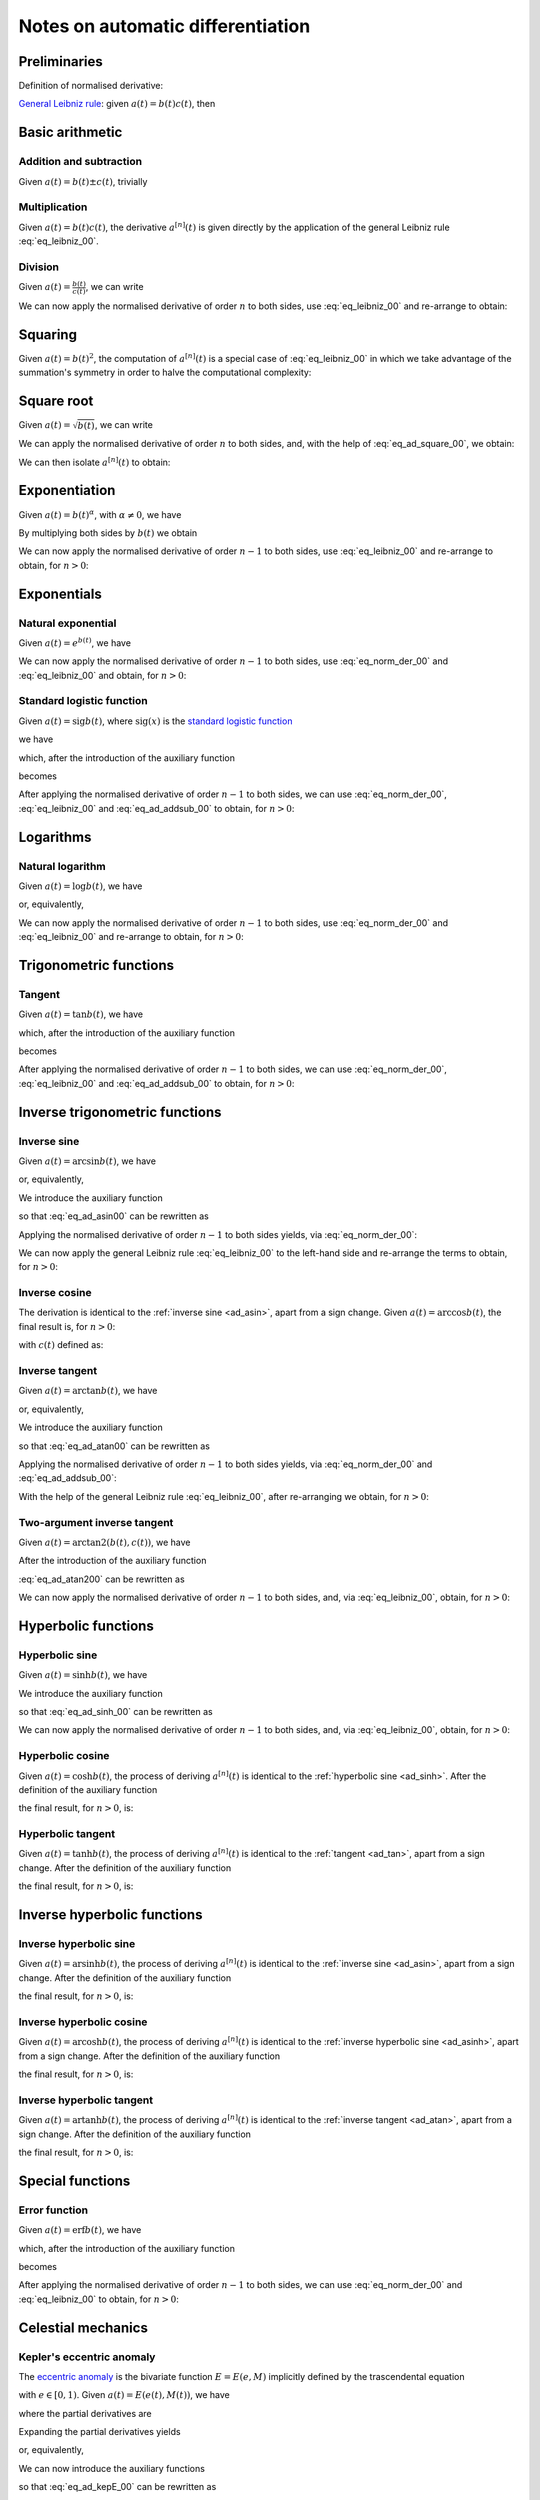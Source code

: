.. _ad_notes:

Notes on automatic differentiation
==================================

Preliminaries
-------------

Definition of normalised derivative:

.. math::
   :label: eq_norm_der_00

   x^{\left[ n\right]}\left( t \right) = \frac{1}{n!} x^{\left( n\right)}\left( t \right).

`General Leibniz rule <https://en.wikipedia.org/wiki/General_Leibniz_rule>`__: given
:math:`a\left( t \right) = b\left( t \right) c\left( t \right)`, then

.. math::
   :label: eq_leibniz_00

   a^{\left[ n\right]}\left( t \right) = \sum_{j=0}^n b^{\left[ n - j\right]}\left( t \right) c^{\left[ j\right]}\left( t \right).

Basic arithmetic
----------------

Addition and subtraction
^^^^^^^^^^^^^^^^^^^^^^^^

Given :math:`a\left( t \right) = b\left( t \right) \pm c\left( t \right)`, trivially

.. math::
   :label: eq_ad_addsub_00

   a^{\left[ n \right]}\left( t \right) = b^{\left[ n \right]}\left( t \right) \pm c^{\left[ n \right]}\left( t \right).

Multiplication
^^^^^^^^^^^^^^

Given :math:`a\left( t \right) = b\left( t \right) c\left( t \right)`, the derivative :math:`a^{\left[ n \right]}\left( t \right)`
is given directly by the application of the general Leibniz rule :eq:`eq_leibniz_00`.

Division
^^^^^^^^

Given :math:`a\left( t \right) = \frac{b\left( t \right)}{c\left( t \right)}`, we can write

.. math::
   :label:

   a\left( t \right) c\left( t \right) = b\left( t \right).

We can now apply the normalised derivative of order :math:`n` to both sides, use :eq:`eq_leibniz_00` and re-arrange to obtain:

.. math::
   :label:

   a^{\left[ n \right]}\left( t \right) = \frac{1}{c^{\left[ 0 \right]}\left( t \right)}\left[ b^{\left[ n \right]}\left( t \right) - \sum_{j=1}^n a^{\left[ n - j \right]}\left( t \right) c^{\left[ j \right]}\left( t \right)\right].

Squaring
--------

Given :math:`a\left( t \right) = b\left( t \right)^2`, the computation of :math:`a^{\left[ n \right]}\left( t \right)` is a special
case of :eq:`eq_leibniz_00` in which we take advantage of the summation's symmetry in order to halve the computational
complexity:

.. math::
   :label: eq_ad_square_00

   a^{\left[ n \right]}\left( t \right) =
   \begin{cases}
   2\sum_{j=0}^{\frac{n}{2}-1} b^{\left[ n - j \right]}\left( t \right) b^{\left[ j \right]}\left( t \right) + \left( b^{\left[ \frac{n}{2} \right]}\left( t \right) \right)^2 \mbox{ if $n$ is even}, \\
   2\sum_{j=0}^{\frac{n-1}{2}} b^{\left[ n - j \right]}\left( t \right) b^{\left[ j \right]}\left( t \right) \mbox{ if $n$ is odd}.
   \end{cases}

Square root
-----------

Given :math:`a\left( t \right) =\sqrt{b\left( t \right)}`, we can write

.. math::
   :label:

   a\left( t \right)^2 = b\left( t \right).

We can apply the normalised derivative of order :math:`n` to both sides, and, with the help of :eq:`eq_ad_square_00`, we obtain:

.. math::
   :label:

   b^{\left[ n \right]}\left( t \right) =
   \begin{cases}
   2\sum_{j=0}^{\frac{n}{2}-1} a^{\left[ n - j \right]}\left( t \right) a^{\left[ j \right]}\left( t \right) + \left( a^{\left[ \frac{n}{2} \right]}\left( t \right) \right)^2 \mbox{ if $n$ is even}, \\
   2\sum_{j=0}^{\frac{n-1}{2}} a^{\left[ n - j \right]}\left( t \right) a^{\left[ j \right]}\left( t \right) \mbox{ if $n$ is odd}.
   \end{cases}

We can then isolate :math:`a^{\left[ n  \right]}\left( t \right)` to obtain:

.. math::
   :label:

   a^{\left[ n \right]}\left( t \right) =
   \begin{cases}
   \frac{1}{2a^{\left[ 0 \right]}\left( t \right)} \left[ b^{\left[ n \right]}\left( t \right) - 2\sum_{j=1}^{\frac{n}{2}-1} a^{\left[ n - j \right]}\left( t \right) a^{\left[ j \right]}\left( t \right) - \left( a^{\left[ \frac{n}{2} \right]}\left( t \right) \right)^2 \right] \mbox{ if $n$ is even}, \\
   \frac{1}{2a^{\left[ 0 \right]}\left( t \right)} \left[ b^{\left[ n \right]}\left( t \right) - 2\sum_{j=0}^{\frac{n-1}{2}} a^{\left[ n - j \right]}\left( t \right) a^{\left[ j \right]}\left( t \right) \right] \mbox{ if $n$ is odd}.
   \end{cases}

Exponentiation
--------------

Given :math:`a\left( t \right) = b\left( t \right)^\alpha`, with :math:`\alpha \neq 0`, we have

.. math::
   :label:

   a^\prime\left( t \right) = \alpha b\left( t \right)^{\alpha - 1} b^\prime\left( t \right).

By multiplying both sides by :math:`b\left( t \right)` we obtain

.. math::
   :label:

   \begin{aligned}
   b\left( t \right) a^\prime\left( t \right) & = b\left( t \right) \alpha b\left( t \right)^{\alpha - 1} b^\prime\left( t \right) \\
   & = \alpha  b^\prime\left( t \right) a\left( t \right).
   \end{aligned}

We can now apply the normalised derivative of order :math:`n-1` to both sides, use :eq:`eq_leibniz_00` and re-arrange to obtain,
for :math:`n > 0`:

.. math::
   :label:

   a^{\left[ n \right]}\left( t \right) = \frac{1}{n b^{\left[ 0 \right]}\left( t \right)} \sum_{j=0}^{n-1} \left[ n\alpha - j \left( \alpha + 1 \right) \right] b^{\left[ n - j \right]}\left( t \right) a^{\left[ j \right]}\left( t \right).

Exponentials
------------

Natural exponential
^^^^^^^^^^^^^^^^^^^

Given :math:`a\left( t \right) = e^{b\left( t \right)}`, we have

.. math::
   :label:

   a^\prime\left( t \right) = e^{b\left( t \right)}b^\prime\left( t \right) = a\left( t \right) b^\prime\left( t \right).

We can now apply the normalised derivative of order :math:`n-1` to both sides, use :eq:`eq_norm_der_00` and :eq:`eq_leibniz_00`
and obtain, for :math:`n > 0`:

.. math::
   :label:

   a^{\left[ n \right]}\left( t \right) = \frac{1}{n} \sum_{j=1}^{n} j a^{\left[ n - j \right]}\left( t \right) b^{\left[ j \right]}\left( t \right).

Standard logistic function
^^^^^^^^^^^^^^^^^^^^^^^^^^

Given :math:`a\left( t \right) = \operatorname{sig} {b\left( t \right)}`, where :math:`\operatorname{sig}\left( x \right)`
is the `standard logistic function <https://en.wikipedia.org/wiki/Logistic_function>`__

.. math::
   :label:

   \operatorname{sig} \left( x \right) = \frac{1}{1+e^{-x}},

we have

.. math::
   :label:

   a^\prime\left( t \right) = \operatorname{sig}{b\left( t \right)} \left[1 - \operatorname{sig}{b\left( t \right)} \right] b^\prime\left( t \right) = a\left( t \right) \left[1 - a\left( t \right) \right] b^\prime\left( t \right),

which, after the introduction of the auxiliary function

.. math::
   :label:

   c\left( t \right)  = a^2\left( t \right) ,

becomes

.. math::
   :label:

   a^\prime\left( t \right) = \left[ a\left( t \right) - c\left( t \right) \right] b^\prime\left( t \right).

After applying the normalised derivative of order :math:`n-1` to both sides, we can use :eq:`eq_norm_der_00`,
:eq:`eq_leibniz_00` and :eq:`eq_ad_addsub_00` to obtain, for :math:`n > 0`:

.. math::
   :label:

   a^{\left[ n \right]}\left( t \right) = \frac{1}{n}\sum_{j=1}^{n} j \left[ a^{\left[ n - j \right]} \left( t \right)- c^{\left[ n - j \right]}\left( t \right)\right] b^{\left[ j \right]}\left( t \right).


Logarithms
----------

Natural logarithm
^^^^^^^^^^^^^^^^^

Given :math:`a\left( t \right) = \log b\left( t \right)`, we have

.. math::
   :label:

   a^\prime\left( t \right) = \frac{b^\prime\left( t \right)}{b\left( t \right)},

or, equivalently,

.. math::
   :label:

   b\left( t \right) a^\prime\left( t \right) = b^\prime\left( t \right).

We can now apply the normalised derivative of order :math:`n-1` to both sides, use :eq:`eq_norm_der_00` and :eq:`eq_leibniz_00`
and re-arrange to obtain, for :math:`n > 0`:

.. math::
   :label:

   a^{\left[ n \right]}\left( t \right) = \frac{1}{n b^{\left[ 0 \right]}\left( t \right)} \left[ n b^{\left[ n \right]}\left( t \right) - \sum_{j=1}^{n-1} j b^{\left[ n - j \right]}\left( t \right) a^{\left[ j \right]}\left( t \right) \right].

Trigonometric functions
-----------------------

.. _ad_tan:

Tangent
^^^^^^^

Given :math:`a\left( t \right) = \tan b\left( t \right)`, we have

.. math::
   :label:

   a^\prime\left( t \right) = \left[ \tan^2 b\left( t \right) + 1 \right] b^\prime\left( t \right) = a^2\left( t \right)b^\prime\left( t \right) + b^\prime\left( t \right),

which, after the introduction of the auxiliary function

.. math::
   :label:

   c\left( t \right)  = a^2\left( t \right) ,

becomes

.. math::
   :label:

   a^\prime\left( t \right) = c\left( t \right) b^\prime\left( t \right) + b^\prime\left( t \right).

After applying the normalised derivative of order :math:`n-1` to both sides, we can use :eq:`eq_norm_der_00`,
:eq:`eq_leibniz_00` and :eq:`eq_ad_addsub_00` to obtain, for :math:`n > 0`:

.. math::
   :label:

   a^{\left[ n \right]}\left( t \right) = \frac{1}{n}\sum_{j=1}^{n} j c^{\left[ n - j \right]}\left( t \right) b^{\left[ j \right]}\left( t \right) + b^{\left[ n \right]}\left( t \right).

Inverse trigonometric functions
-------------------------------

.. _ad_asin:

Inverse sine
^^^^^^^^^^^^

Given :math:`a\left( t \right) = \arcsin b\left( t \right)`, we have

.. math::
   :label:

   a^\prime\left( t \right) = \frac{b^\prime\left( t \right)}{\sqrt{1 - b^2\left( t \right) }},

or, equivalently,

.. math::
   :label: eq_ad_asin00

   a^\prime\left( t \right) \sqrt{1 - b^2\left( t \right) } = b^\prime\left( t \right).

We introduce the auxiliary function

.. math::
   :label:

   c\left( t \right)  = \sqrt{1 - b^2\left( t \right) },

so that :eq:`eq_ad_asin00` can be rewritten as

.. math::
   :label:

   a^\prime\left( t \right) c\left( t \right)  = b^\prime\left( t \right).

Applying the normalised derivative of order :math:`n-1` to both sides yields, via :eq:`eq_norm_der_00`:

.. math::
   :label:

   \left[a^\prime\left( t \right) c\left( t \right)\right]^{\left[ n - 1 \right]}  = n b^{\left[ n \right]} \left( t \right).

We can now apply the general Leibniz rule :eq:`eq_leibniz_00` to the left-hand side and re-arrange
the terms to obtain, for :math:`n > 0`:

.. math::
   :label:

   a^{\left[ n \right]}\left( t \right) = \frac{1}{n c^{\left[ 0 \right]}\left( t \right)}\left[ n b^{\left[ n \right]}\left( t \right) - \sum_{j=1}^{n-1} j c^{\left[ n - j \right]}\left( t \right) a^{\left[ j \right]}\left( t \right) \right].

.. _ad_acos:

Inverse cosine
^^^^^^^^^^^^^^

The derivation is identical to the :ref:`inverse sine <ad_asin>`, apart from a sign change.
Given :math:`a\left( t \right) = \arccos b\left( t \right)`,
the final result is, for :math:`n > 0`:

.. math::
   :label:

   a^{\left[ n \right]}\left( t \right) = -\frac{1}{n c^{\left[ 0 \right]}\left( t \right)}\left[ n b^{\left[ n \right]}\left( t \right) + \sum_{j=1}^{n-1} j c^{\left[ n - j \right]}\left( t \right) a^{\left[ j \right]}\left( t \right) \right],

with :math:`c\left( t \right)` defined as:

.. math::
   :label:

   c\left( t \right)  = \sqrt{1 - b^2\left( t \right) }.

.. _ad_atan:

Inverse tangent
^^^^^^^^^^^^^^^

Given :math:`a\left( t \right) = \arctan b\left( t \right)`, we have

.. math::
   :label:

   a^\prime\left( t \right) = \frac{b^\prime\left( t \right)}{1 + b^2\left( t \right) },

or, equivalently,

.. math::
   :label: eq_ad_atan00

   a^\prime\left( t \right) \left[1 + b^2\left( t \right) \right] = b^\prime\left( t \right).

We introduce the auxiliary function

.. math::
   :label:

   c\left( t \right)  = b^2\left( t \right),

so that :eq:`eq_ad_atan00` can be rewritten as

.. math::
   :label:

   a^\prime\left( t \right) + a^\prime\left( t \right) c\left( t \right)  = b^\prime\left( t \right).

Applying the normalised derivative of order :math:`n-1` to both sides yields, via :eq:`eq_norm_der_00` and :eq:`eq_ad_addsub_00`:

.. math::
   :label:

   n a^{\left[ n \right]} \left( t \right) + \left[a^\prime\left( t \right) c\left( t \right)\right]^{\left[ n - 1 \right]}  = n b^{\left[ n \right]} \left( t \right).

With the help of the general Leibniz rule :eq:`eq_leibniz_00`, after re-arranging we obtain, for :math:`n > 0`:

.. math::
   :label:

   a^{\left[ n \right]}\left( t \right) = \frac{1}{n \left[ c^{\left[ 0 \right]}\left( t \right) + 1 \right]}\left[ n b^{\left[ n \right]}\left( t \right) - \sum_{j=1}^{n-1} j c^{\left[ n - j \right]}\left( t \right) a^{\left[ j \right]}\left( t \right) \right].

Two-argument inverse tangent
^^^^^^^^^^^^^^^^^^^^^^^^^^^^

Given :math:`a\left( t \right) = \operatorname{arctan2}\left( b\left( t \right), c\left( t \right) \right)`, we have

.. math::
   :label: eq_ad_atan200

   a^\prime\left( t \right) = \frac{c\left( t \right) b^\prime\left( t \right)-b\left( t \right)c^\prime \left( t \right)}
   {b^2\left( t \right)+c^2\left( t \right)}.

After the introduction of the auxiliary function

.. math::
   :label:

   d\left( t \right)  = b^2\left( t \right)+c^2\left( t \right),

:eq:`eq_ad_atan200` can be rewritten as

.. math::
   :label:

   d\left( t \right)a^\prime\left( t \right) = c\left( t \right) b^\prime\left( t \right)-b\left( t \right)c^\prime \left( t \right).

We can now apply the normalised derivative of order :math:`n-1` to both sides, and, via :eq:`eq_leibniz_00`, obtain, for :math:`n > 0`:

.. math::
   :label:

   \begin{aligned}
   a^{\left[ n \right]}\left( t \right) &= \frac{1}{nd^{\left[ 0 \right]}\left( t \right)}\left[\vphantom{\sum_{j=1}^{n-1}j\left( \right)}
   n\left( c^{\left[ 0 \right]}\left( t \right) b^{\left[ n \right]}\left( t \right) - b^{\left[ 0 \right]}\left( t \right) c^{\left[ n \right]}\left( t \right)\right) \right.\\
   &\left. + \sum_{j=1}^{n-1}j\left( c^{\left[ n-j \right]}\left( t \right) b^{\left[ j \right]}\left( t \right) -
   b^{\left[ n-j \right]}\left( t \right) c^{\left[ j \right]}\left( t \right) -
   d^{\left[ n-j \right]}\left( t \right) a^{\left[ j \right]}\left( t \right) \right) \right].
   \end{aligned}

Hyperbolic functions
--------------------

.. _ad_sinh:

Hyperbolic sine
^^^^^^^^^^^^^^^

Given :math:`a\left( t \right) = \sinh b\left( t \right)`, we have

.. math::
   :label: eq_ad_sinh_00

   a^\prime\left( t \right) = b^\prime\left( t \right) \cosh b\left( t \right).

We introduce the auxiliary function

.. math::
   :label:

   c\left( t \right) = \cosh b\left( t \right),

so that :eq:`eq_ad_sinh_00` can be rewritten as

.. math::
   :label:

   a^\prime\left( t \right) = c\left( t \right) b^\prime\left( t \right).

We can now apply the normalised derivative of order :math:`n-1` to both sides, and, via :eq:`eq_leibniz_00`, obtain, for :math:`n > 0`:

.. math::
   :label:

   a^{\left[ n \right]}\left( t \right)  = \frac{1}{n} \sum_{j=1}^{n} j c^{\left[ n - j \right]}\left( t \right) b^{\left[ j \right]}\left( t \right).

Hyperbolic cosine
^^^^^^^^^^^^^^^^^

Given :math:`a\left( t \right) = \cosh b\left( t \right)`, the process of deriving :math:`a^{\left[ n \right]}\left( t \right)` is
identical to the :ref:`hyperbolic sine <ad_sinh>`. After the definition of the auxiliary function

.. math::
   :label:

   s\left( t \right) = \sinh b\left( t \right),

the final result, for :math:`n > 0`, is:

.. math::
   :label:

   a^{\left[ n \right]}\left( t \right)  = \frac{1}{n} \sum_{j=1}^{n} j s^{\left[ n - j \right]}\left( t \right) b^{\left[ j \right]}\left( t \right).

Hyperbolic tangent
^^^^^^^^^^^^^^^^^^

Given :math:`a\left( t \right) = \tanh b\left( t \right)`, the process of deriving :math:`a^{\left[ n \right]}\left( t \right)` is
identical to the :ref:`tangent <ad_tan>`, apart from a sign change. After the definition of the auxiliary function

.. math::
   :label:

   c\left( t \right)  = a^2\left( t \right),

the final result, for :math:`n > 0`, is:

.. math::
   :label:

   a^{\left[ n \right]}\left( t \right) = b^{\left[ n \right]}\left( t \right) - \frac{1}{n}\sum_{j=1}^{n} j c^{\left[ n - j \right]}\left( t \right) b^{\left[ j \right]}\left( t \right).

Inverse hyperbolic functions
----------------------------

.. _ad_asinh:

Inverse hyperbolic sine
^^^^^^^^^^^^^^^^^^^^^^^

Given :math:`a\left( t \right) = \operatorname{arsinh} b\left( t \right)`, the process of deriving :math:`a^{\left[ n \right]}\left( t \right)` is
identical to the :ref:`inverse sine <ad_asin>`, apart from a sign change. After the definition of the auxiliary function

.. math::
   :label:

   c\left( t \right)  = \sqrt{1 + b^2\left( t \right) },

the final result, for :math:`n > 0`, is:

.. math::
   :label:

   a^{\left[ n \right]}\left( t \right) = \frac{1}{n c^{\left[ 0 \right]}\left( t \right)}\left[ n b^{\left[ n \right]}\left( t \right) - \sum_{j=1}^{n-1} j c^{\left[ n - j \right]}\left( t \right) a^{\left[ j \right]}\left( t \right) \right].

Inverse hyperbolic cosine
^^^^^^^^^^^^^^^^^^^^^^^^^

Given :math:`a\left( t \right) = \operatorname{arcosh} b\left( t \right)`, the process of deriving :math:`a^{\left[ n \right]}\left( t \right)` is
identical to the :ref:`inverse hyperbolic sine <ad_asinh>`, apart from a sign change. After the definition of the auxiliary function

.. math::
   :label:

   c\left( t \right)  = \sqrt{b^2\left( t \right) - 1 },

the final result, for :math:`n > 0`, is:

.. math::
   :label:

   a^{\left[ n \right]}\left( t \right) = \frac{1}{n c^{\left[ 0 \right]}\left( t \right)}\left[ n b^{\left[ n \right]}\left( t \right) - \sum_{j=1}^{n-1} j c^{\left[ n - j \right]}\left( t \right) a^{\left[ j \right]}\left( t \right) \right].

Inverse hyperbolic tangent
^^^^^^^^^^^^^^^^^^^^^^^^^^

Given :math:`a\left( t \right) = \operatorname{artanh} b\left( t \right)`, the process of deriving :math:`a^{\left[ n \right]}\left( t \right)` is
identical to the :ref:`inverse tangent <ad_atan>`, apart from a sign change. After the definition of the auxiliary function

.. math::
   :label:

   c\left( t \right)  = b^2\left( t \right),

the final result, for :math:`n > 0`, is:

.. math::
   :label:

   a^{\left[ n \right]}\left( t \right) = \frac{1}{n \left[1 - c^{\left[ 0 \right]}\left( t \right) \right]}\left[ n b^{\left[ n \right]}\left( t \right) + \sum_{j=1}^{n-1} j c^{\left[ n - j \right]}\left( t \right) a^{\left[ j \right]}\left( t \right) \right].

Special functions
-----------------

.. _ad_erf:

Error function
^^^^^^^^^^^^^^

Given :math:`a\left( t \right) = \operatorname{erf} b\left( t \right)`, we have

.. math::
   :label:

   a^\prime\left( t \right) = \frac 2{\sqrt\pi} \exp{\left[-b^2\left( t \right)\right]} b^\prime\left( t \right),

which, after the introduction of the auxiliary function

.. math::
   :label:

   c\left( t \right)  = \exp{\left[ -b^2\left( t \right)\right]} ,

becomes

.. math::
   :label:

   a^\prime\left( t \right) = \frac 2{\sqrt\pi}c\left( t \right) b^\prime\left( t \right).

After applying the normalised derivative of order :math:`n-1` to both sides, we can use :eq:`eq_norm_der_00`
and :eq:`eq_leibniz_00` to obtain, for :math:`n > 0`:

.. math::
   :label:

   a^{\left[ n \right]}\left( t \right) = \frac 1n \frac 2{\sqrt\pi}\sum_{j=1}^{n} j c^{\left[ n - j \right]}\left( t \right) b^{\left[ j \right]}\left( t \right).

Celestial mechanics
-------------------

.. _kepE_ad:

Kepler's eccentric anomaly
^^^^^^^^^^^^^^^^^^^^^^^^^^

The `eccentric anomaly <https://en.wikipedia.org/wiki/Eccentric_anomaly>`__ is the bivariate function :math:`E = E\left( e, M \right)` implicitly defined by the
trascendental equation

.. math::
   :label:

   M = E - e \sin E,

with :math:`e \in \left[ 0, 1 \right)`. Given :math:`a\left( t \right) = E\left( e\left( t \right), M \left( t \right) \right)`, we have

.. math::
   :label:

   a^\prime\left( t \right) = \frac{\partial E}{\partial e}e^\prime\left( t \right) + \frac{\partial E}{\partial M}M^\prime\left( t \right),

where the partial derivatives are

.. math::
   :label:

   \begin{cases}
   \frac{\partial E}{\partial e} = \frac{\sin E}{1-e\cos E}, \\
   \frac{\partial E}{\partial M} = \frac{1}{1-e\cos E}. \\
   \end{cases}

Expanding the partial derivatives yields

.. math::
   :label:

   a^\prime\left( t \right) = \frac{e^\prime \left( t \right)\sin a\left(t \right) + M^\prime\left( t \right)}{1-e\left( t \right)\cos a\left(t \right)},

or, equivalently,

.. math::
   :label: eq_ad_kepE_00

   a^\prime\left( t \right) -  a^\prime\left( t \right) e \left( t \right) \cos a\left(t \right) = e^\prime \left( t \right)\sin a\left(t \right) + M^\prime\left( t \right).

We can now introduce the auxiliary functions

.. math::
   :label:

   \begin{cases}
   c\left( t \right) = e\left( t \right) \cos a\left(t \right), \\
   d\left( t \right) = \sin a\left(t \right), \\
   \end{cases}

so that :eq:`eq_ad_kepE_00` can be rewritten as

.. math::
   :label:

   a^\prime\left( t \right) -  a^\prime\left( t \right) c\left( t \right) = e^\prime \left( t \right)d\left(t \right) + M^\prime\left( t \right).

After applying the normalised derivative of order :math:`n-1` to both sides, we can use :eq:`eq_norm_der_00`
and :eq:`eq_leibniz_00` and re-arrange to obtain, for :math:`n > 0`:

.. math::
   :label:

   a^{\left[ n \right]}\left( t \right) = \frac{1}{n \left(1 - c^{\left[ 0 \right]}\left( t \right)\right)}
   \left[
   n\left( e^{\left[ n \right]}\left( t \right) d^{\left[ 0 \right]}\left( t \right) + M^{\left[ n \right]}\left( t \right)\right) +
   \sum_{j=1}^{n-1}j\left( c^{\left[ n - j \right]}\left( t \right) a^{\left[ j \right]}\left( t \right)+
   d^{\left[ n - j \right]}\left( t \right)e^{\left[ j \right]}\left( t \right)
   \right)
   \right].

Eccentric longitude
^^^^^^^^^^^^^^^^^^^

The `eccentric longitude <https://articles.adsabs.harvard.edu//full/1972CeMec...5..303B/0000309.000.html>`__
is the trivariate function :math:`F = F\left( h, k, \lambda \right)` implicitly defined by the
trascendental equation

.. math::
   :label:

   \lambda = F + h\cos F - k\sin F,

with :math:`h^2+k^2 < 1`. Given :math:`a\left( t \right) = F\left( h\left( t \right), k \left( t \right), \lambda \left( t \right) \right)`,
we have

.. math::
   :label:

   a^\prime\left( t \right) = \frac{k^\prime \left( t \right)\sin a\left(t \right) - h^\prime \left( t \right)\cos a\left(t \right)
   + \lambda^\prime\left( t \right)}{1-h\left( t \right)\sin a\left(t \right) -k\left( t \right)\cos a\left(t \right)}.

After the introduction of the auxiliary functions

.. math::
   :label:

   \begin{cases}
   c\left( t \right) = h\left( t \right) \sin a\left(t \right), \\
   d\left( t \right) = k\left( t \right) \cos a\left(t \right), \\
   e\left( t \right) = \sin a\left(t \right), \\
   f\left( t \right) = \cos a\left(t \right), \\
   \end{cases}

we can then proceed in the same way as explained for the :ref:`eccentric anomaly <kepE_ad>`.
The final result, for :math:`n > 0`, is:

.. math::
   :label:

   a^{\left[ n \right]}\left( t \right) = \frac{1}{n \left(1 - c^{\left[ 0 \right]}\left( t \right) -d^{\left[ 0 \right]}\left( t \right)\right)}
   \left\{
   n\left( k^{\left[ n \right]}\left( t \right) e^{\left[ 0 \right]}\left( t \right)
   - h^{\left[ n \right]}\left( t \right) f^{\left[ 0 \right]}\left( t \right)
   + \lambda^{\left[ n \right]}\left( t \right)\right) +
   \sum_{j=1}^{n-1}j\left[
      a^{\left[ j \right]}\left( t \right) \left(
         c^{\left[ n - j \right]}\left( t \right) + d^{\left[ n - j \right]}\left( t \right)
      \right)
      + k^{\left[ j \right]}\left( t \right) e^{\left[ n - j \right]}\left( t \right)
      - h^{\left[ j \right]}\left( t \right) f^{\left[ n - j \right]}\left( t \right)
   \right]
   \right\}.

Time functions
--------------

Time polynomials
^^^^^^^^^^^^^^^^

Given the time polynomial of order :math:`n`

.. math::
   :label:

   p_n\left( t \right) = \sum_{i=0}^n a_i t^i,

its derivative of order :math:`j` is

.. math::
   :label:

   \left(p_n\left( t \right)\right)^{\left( j \right)} = \sum_{i=j}^n \left( i \right)_j a_i t^{i - j},

where :math:`\left( i \right)_j` is the `falling factorial <https://en.wikipedia.org/wiki/Falling_and_rising_factorials>`__.
The normalised derivative of order :math:`j` is

.. math::
   :label:

   \left(p_n\left( t \right)\right)^{\left[ j \right]} = \frac{1}{j!}\sum_{i=j}^n \left( i \right)_j a_i t^{i - j},

which, with the help of elementary relations involving factorials and after re-arranging the indices, can be rewritten as

.. math::
   :label:

   \left(p_n\left( t \right)\right)^{\left[ j \right]} = \sum_{i=0}^{n-j} {i+j \choose j} a_{i+j} t^i.

